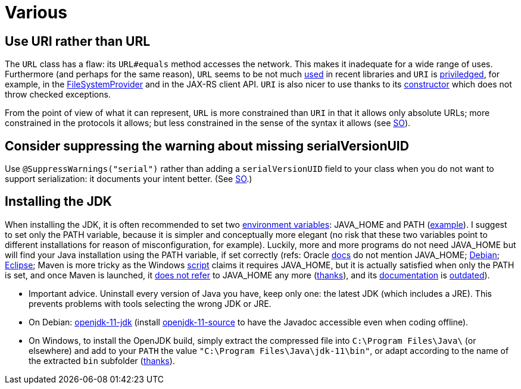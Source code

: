 = Various
//works around awesome_bot bug that used to be published at github.com/dkhamsing/awesome_bot/issues/182. NB this is a peculiar occurrence of that bug.
:emptyattribute:

== Use URI rather than URL
The `URL` class has a flaw: its `URL#equals` method accesses the network. This makes it inadequate for a wide range of uses. Furthermore (and perhaps for the same reason), `URL` seems to be not much https://docs.oracle.com/en/java/javase/12/docs/api/java.base/java/net/class-use/URL.html[used] in recent libraries and `URI` is https://docs.oracle.com/en/java/javase/12/docs/api/java.base/java/net/class-use/URI.html[priviledged], for example, in the https://docs.oracle.com/en/java/javase/12/docs/api/java.base/java/nio/file/spi/FileSystemProvider.html[FileSystemProvider] and in the JAX-RS client API. `URI` is also nicer to use thanks to its https://docs.oracle.com/en/java/javase/11/docs/api/java.base/java/net/URI.html#create(java.lang.String){emptyattribute}[constructor] which does not throw checked exceptions.

From the point of view of what it can represent, `URL` is more constrained than `URI` in that it allows only absolute URLs; more constrained in the protocols it allows; but less constrained in the sense of the syntax it allows (see https://stackoverflow.com/a/23384891[SO]).

== Consider suppressing the warning about missing serialVersionUID
Use `@SuppressWarnings("serial")` rather than adding a `serialVersionUID` field to your class when you do not want to support serialization: it documents your intent better. (See https://stackoverflow.com/a/7636578[SO].)

== Installing the JDK
When installing the JDK, it is often recommended to set two https://superuser.com/q/284342[environment variables]: JAVA_HOME and PATH (https://stackoverflow.com/a/52531093[example]). I suggest to set only the PATH variable, because it is simpler and conceptually more elegant (no risk that these two variables point to different installations for reason of misconfiguration, for example). Luckily, more and more programs do not need JAVA_HOME but will find your Java installation using the PATH variable, if set correctly (refs: Oracle https://docs.oracle.com/en/java/javase/11/install/installation-jdk-microsoft-windows-platforms.html#GUID-96EB3876-8C7A-4A25-9F3A-A2983FEC016A[docs] do not mention JAVA_HOME; https://sources.debian.org/src/openjdk-11/11.0.4+11-1%7Edeb10u1/debian/JAVA_HOME/[Debian]; https://wiki.eclipse.org/FAQ_How_do_I_run_Eclipse%3F#Find_the_JVM[Eclipse]; Maven is more tricky as the Windows https://github.com/apache/maven/blob/master/apache-maven/src/bin/mvn.cmd[script] claims it requires JAVA_HOME, but it is actually satisfied when only the PATH is set, and once Maven is launched, it https://git-wip-us.apache.org/repos/asf?p=maven.git;a=blob;f=maven-embedder/src/main/java/org/apache/maven/cli/CLIReportingUtils.java[does not refer] to JAVA_HOME any more (https://stackoverflow.com/a/15279640[thanks]), and its http://maven.apache.org/install.html[documentation] is https://issues.apache.org/jira/browse/MNG-6003[outdated]).

* Important advice. Uninstall every version of Java you have, keep only one: the latest JDK (which includes a JRE). This prevents problems with tools selecting the wrong JDK or JRE.
* On Debian: https://packages.debian.org/search?keywords=openjdk-11-jdk&searchon=names&exact=1&suite=all&section=all[openjdk-11-jdk] (install https://packages.debian.org/search?keywords=openjdk-11-source&searchon=names&exact=1&suite=all&section=all[openjdk-11-source] to have the Javadoc accessible even when coding offline).
* On Windows, to install the OpenJDK build, simply extract the compressed file into `C:\Program Files\Java\` (or elsewhere) and add to your `PATH` the value `"C:\Program Files\Java\jdk-11\bin"`, or adapt according to the name of the extracted `bin` subfolder (https://stackoverflow.com/a/52531093[thanks]).

//** Note: some https://www.java.com/en/download/help/path.xml[doc] indicates that setting the PATH is not necessary to run Java programs. However, http://wiki.eclipse.org/FAQ_How_do_I_run_Eclipse%3F#Find_the_JVM[Eclipse] (for example) will apparently not start if it does not find Java in the path (unless specifically configured). Perhaps the https://docs.microsoft.com/windows/desktop/shell/app-registration[App Paths] mechanism could be used instead? (See also https://parsiya.net/blog/2017-10-23-run-line-vs.-cmd-vs.-powershell/[here].) TODO: check whether .jar starts.

